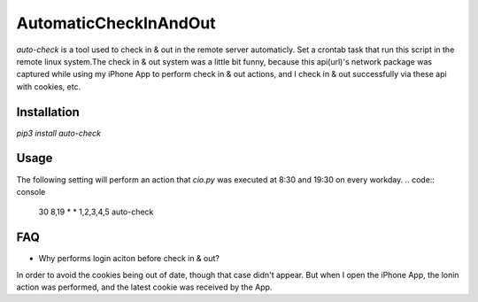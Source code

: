 AutomaticCheckInAndOut
^^^^^^^^

|PyPI version|

`auto-check` is a tool used to check in & out in the remote server automaticly. Set a crontab task that run this script in the remote linux system.The check in & out system was a little bit funny, because this api(url)'s network package was captured while using my iPhone App to perform check in & out actions, and I check in & out successfully via these api with cookies, etc.

Installation
---------
`pip3 install auto-check`

Usage
---------
The following setting will perform an action that `cio.py` was executed at 8:30 and 19:30 on every workday.
.. code:: console
    30 8,19 * * 1,2,3,4,5 auto-check

FAQ
---------
- Why performs login aciton before check in & out?
In order to avoid the cookies being out of date, though that case didn't appear. But when I open the iPhone App, the lonin action was performed, and the latest cookie was received by the App.

.. |PyPI version| image:: https://badge.fury.io/py/auto-check.svg
    :target: https://badge.fury.io/py/auto-check
